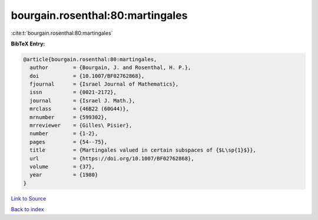 bourgain.rosenthal:80:martingales
=================================

:cite:t:`bourgain.rosenthal:80:martingales`

**BibTeX Entry:**

.. code-block:: bibtex

   @article{bourgain.rosenthal:80:martingales,
     author        = {Bourgain, J. and Rosenthal, H. P.},
     doi           = {10.1007/BF02762868},
     fjournal      = {Israel Journal of Mathematics},
     issn          = {0021-2172},
     journal       = {Israel J. Math.},
     mrclass       = {46B22 (60G44)},
     mrnumber      = {599302},
     mrreviewer    = {Gilles\ Pisier},
     number        = {1-2},
     pages         = {54--75},
     title         = {Martingales valued in certain subspaces of {$L\sp{1}$}},
     url           = {https://doi.org/10.1007/BF02762868},
     volume        = {37},
     year          = {1980}
   }

`Link to Source <https://doi.org/10.1007/BF02762868},>`_


`Back to index <../By-Cite-Keys.html>`_
